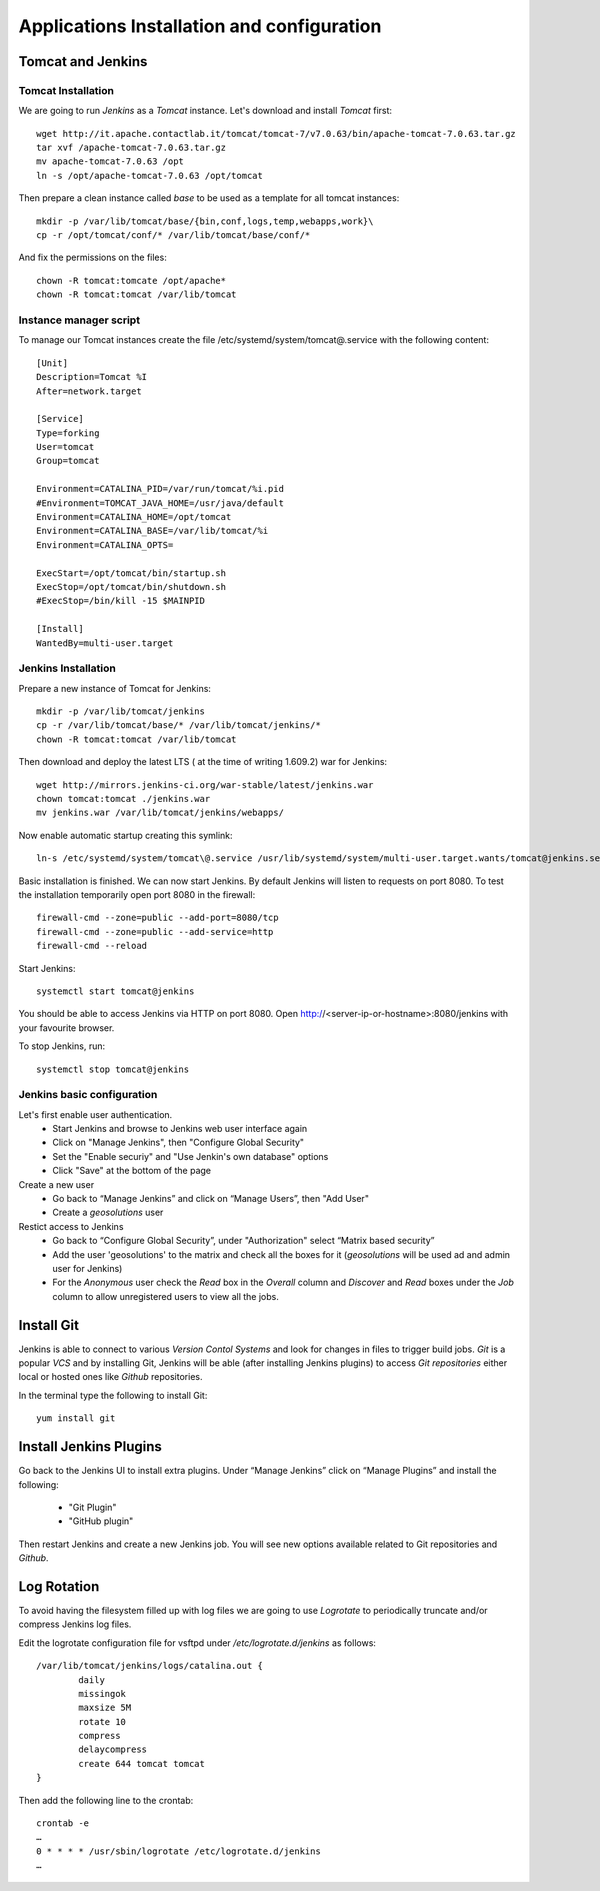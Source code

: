 Applications Installation and configuration
===========================================

Tomcat and Jenkins
------------------

Tomcat Installation
'''''''''''''''''''

We are going to run `Jenkins` as a `Tomcat` instance. Let's download and
install `Tomcat` first::

    wget http://it.apache.contactlab.it/tomcat/tomcat-7/v7.0.63/bin/apache-tomcat-7.0.63.tar.gz
    tar xvf /apache-tomcat-7.0.63.tar.gz
    mv apache-tomcat-7.0.63 /opt
    ln -s /opt/apache-tomcat-7.0.63 /opt/tomcat

Then prepare a clean instance called `base` to be used as a template for all tomcat instances::

    mkdir -p /var/lib/tomcat/base/{bin,conf,logs,temp,webapps,work}\
    cp -r /opt/tomcat/conf/* /var/lib/tomcat/base/conf/*

And fix the permissions on the files::

    chown -R tomcat:tomcate /opt/apache*
    chown -R tomcat:tomcat /var/lib/tomcat

Instance manager script
'''''''''''''''''''''''

To manage our Tomcat instances create the file /etc/systemd/system/tomcat\@.service
with the following content::

    [Unit]
    Description=Tomcat %I
    After=network.target

    [Service]
    Type=forking
    User=tomcat
    Group=tomcat

    Environment=CATALINA_PID=/var/run/tomcat/%i.pid
    #Environment=TOMCAT_JAVA_HOME=/usr/java/default
    Environment=CATALINA_HOME=/opt/tomcat
    Environment=CATALINA_BASE=/var/lib/tomcat/%i
    Environment=CATALINA_OPTS=

    ExecStart=/opt/tomcat/bin/startup.sh
    ExecStop=/opt/tomcat/bin/shutdown.sh
    #ExecStop=/bin/kill -15 $MAINPID

    [Install]
    WantedBy=multi-user.target

Jenkins Installation
''''''''''''''''''''

Prepare a new instance of Tomcat for Jenkins::

    mkdir -p /var/lib/tomcat/jenkins
    cp -r /var/lib/tomcat/base/* /var/lib/tomcat/jenkins/*
    chown -R tomcat:tomcat /var/lib/tomcat

Then download and deploy the latest LTS ( at the time of writing 1.609.2) war for Jenkins::

    wget http://mirrors.jenkins-ci.org/war-stable/latest/jenkins.war
    chown tomcat:tomcat ./jenkins.war
    mv jenkins.war /var/lib/tomcat/jenkins/webapps/

.. _jenkins-auto-startup:

Now enable automatic startup creating this symlink::

    ln-s /etc/systemd/system/tomcat\@.service /usr/lib/systemd/system/multi-user.target.wants/tomcat@jenkins.service

Basic installation is finished. We can now start Jenkins. By default Jenkins will
listen to requests on port 8080. To test the installation temporarily open port
8080 in the firewall::

    firewall-cmd --zone=public --add-port=8080/tcp
    firewall-cmd --zone=public --add-service=http
    firewall-cmd --reload

Start Jenkins::

    systemctl start tomcat@jenkins

You should be able to access Jenkins via HTTP on port 8080. Open http://<server-ip-or-hostname>:8080/jenkins
with your favourite browser.

To stop Jenkins, run::

    systemctl stop tomcat@jenkins

Jenkins basic configuration
'''''''''''''''''''''''''''

Let's first enable user authentication.
    - Start Jenkins and browse to Jenkins web user interface again
    - Click on "Manage Jenkins", then "Configure Global Security"
    - Set the "Enable securiy" and "Use Jenkin's own database" options
    - Click "Save" at the bottom of the page

Create a new user
    - Go back to “Manage Jenkins” and click on “Manage Users”, then "Add User"
    - Create a `geosolutions` user

Restict access to Jenkins
    - Go back to “Configure Global Security”, under "Authorization" select “Matrix based security”
    - Add the user 'geosolutions' to the matrix and check all the boxes for it
      (`geosolutions` will be used ad and admin user for Jenkins)
    - For the `Anonymous` user check the `Read` box in the `Overall` column and `Discover`
      and `Read` boxes under the `Job` column to allow unregistered users to view all the
      jobs.

Install Git
-----------

Jenkins is able to connect to various `Version Contol Systems` and look for changes
in files to trigger build jobs. `Git` is a popular `VCS` and by installing Git, Jenkins
will be able (after installing Jenkins plugins) to access `Git repositories` either
local or hosted ones like `Github` repositories.

In the terminal type the following to install Git::

    yum install git

Install Jenkins Plugins
-----------------------

Go back to the Jenkins UI to install extra plugins. Under “Manage Jenkins” click
on “Manage Plugins” and install the following:
    - "Git Plugin"
    - "GitHub plugin"

Then restart Jenkins and create a new Jenkins job. You will see new options
available related to Git repositories and `Github`.

Log Rotation
------------

To avoid having the filesystem filled up with log files we are going to use
`Logrotate` to periodically truncate and/or compress Jenkins log files.

Edit the logrotate configuration file for vsftpd under `/etc/logrotate.d/jenkins`
as follows::

    /var/lib/tomcat/jenkins/logs/catalina.out {
            daily
            missingok
            maxsize 5M
            rotate 10
            compress
            delaycompress
            create 644 tomcat tomcat
    }

Then add the following line to the crontab::

    crontab -e
    …
    0 * * * * /usr/sbin/logrotate /etc/logrotate.d/jenkins
    …
